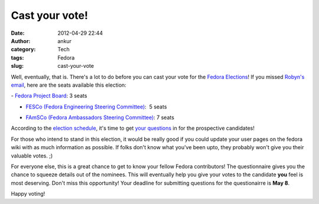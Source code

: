 Cast your vote!
###############
:date: 2012-04-29 22:44
:author: ankur
:category: Tech
:tags: Fedora
:slug: cast-your-vote

Well, eventually, that is. There's a lot to do before you can cast your
vote for the `Fedora Elections`_! If you missed `Robyn's email`_, here
are the seats available this election:

.. raw:: html

   <div>

.. raw:: html

   </div>

.. raw:: html

   <div>

.. raw:: html

   <div>

- `Fedora Project Board`_: 3 seats

.. raw:: html

   </div>

.. raw:: html

   <div>

- `FESCo (Fedora Engineering Steering Committee)`_:  5 seats

.. raw:: html

   </div>

.. raw:: html

   <div>

- `FAmSCo (Fedora Ambassadors Steering Committee)`_: 7 seats

.. raw:: html

   </div>

.. raw:: html

   </div>

.. raw:: html

   <div>

.. raw:: html

   </div>

.. raw:: html

   <div>

According to the `election schedule`_, it's time to get `your
questions`_ in for the prospective candidates!

.. raw:: html

   </div>

.. raw:: html

   <div>

.. raw:: html

   </div>

.. raw:: html

   <div>

For those who intend to stand in this election, it would be really good
if you could update your user pages on the fedora wiki with as much
information as possible. If folks don't know what you've been upto, they
probably won't give you their valuable votes. ;) 

.. raw:: html

   </div>

.. raw:: html

   <div>

.. raw:: html

   </div>

.. raw:: html

   <div>

For everyone else, this is a great chance to get to know your fellow
Fedora contributors! The questionnaire gives you the chance to squeeze
details out of the nominees. This will eventually help you give your
votes to the candidate **you** feel is most deserving. Don't miss this
opportunity! Your deadline for submitting questions for the
questionairre is **May 8**.

.. raw:: html

   </div>

.. raw:: html

   <div>

.. raw:: html

   </div>

.. raw:: html

   <div>

Happy voting!

.. raw:: html

   </div>

.. _Fedora Elections: http://fedoraproject.org/wiki/Elections
.. _Robyn's email: http://lists.fedoraproject.org/pipermail/ambassadors/2012-April/019484.html
.. _Fedora Project Board: https://fedoraproject.org/wiki/Board
.. _FESCo (Fedora Engineering Steering Committee): http://fedoraproject.org/wiki/Fedora_Engineering_Steering_Committee
.. _FAmSCo (Fedora Ambassadors Steering Committee): http://fedoraproject.org/wiki/Fedora_Ambassadors_Steering_Committee
.. _election schedule: http://fedoraproject.org/wiki/Elections#Committee_Elections_Schedule
.. _your questions: https://fedoraproject.org/wiki/F18_elections_questionnaire
